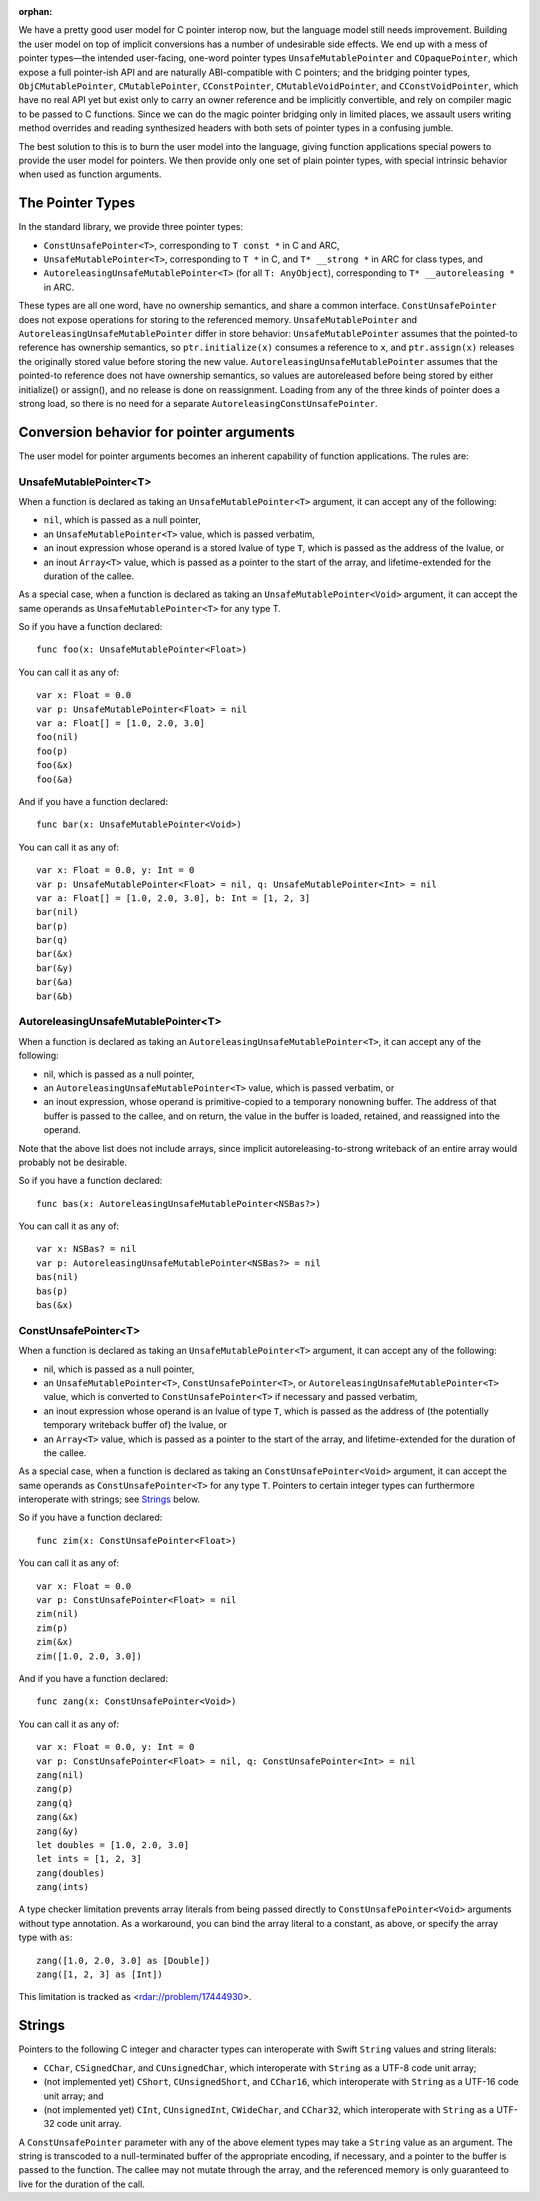 :orphan:

We have a pretty good user model for C pointer interop now, but the language
model still needs improvement. Building the user model on top of implicit
conversions has a number of undesirable side effects. We end up with a mess of
pointer types—the intended user-facing, one-word pointer types
``UnsafeMutablePointer`` and ``COpaquePointer``, which expose a full pointer-ish API
and are naturally ABI-compatible with C pointers; and the bridging pointer
types, ``ObjCMutablePointer``, ``CMutablePointer``, ``CConstPointer``,
``CMutableVoidPointer``, and ``CConstVoidPointer``, which have no real API yet
but exist only to carry an owner reference and be implicitly convertible, and
rely on compiler magic to be passed to C functions. Since we can do the magic
pointer bridging only in limited places, we assault users writing method
overrides and reading synthesized headers with both sets of pointer types in a
confusing jumble.

The best solution to this is to burn the user model into the language, giving
function applications special powers to provide the user model for pointers. We
then provide only one set of plain pointer types, with 
special intrinsic behavior when used as function arguments.

The Pointer Types
=================

In the standard library, we provide three pointer types:

- ``ConstUnsafePointer<T>``, corresponding to ``T const *`` in C and ARC,
- ``UnsafeMutablePointer<T>``, corresponding to ``T *`` in C, and ``T* __strong *`` in
  ARC for class types, and
- ``AutoreleasingUnsafeMutablePointer<T>`` (for all ``T: AnyObject``), corresponding
  to ``T* __autoreleasing *`` in ARC.

These types are all one word, have no ownership semantics, and share a common
interface. ``ConstUnsafePointer`` does not expose operations for storing to the
referenced memory. ``UnsafeMutablePointer`` and ``AutoreleasingUnsafeMutablePointer`` differ
in store behavior: ``UnsafeMutablePointer`` assumes that the pointed-to reference has
ownership semantics, so ``ptr.initialize(x)`` consumes a reference to ``x``,
and ``ptr.assign(x)`` releases the originally stored value before storing the
new value.  ``AutoreleasingUnsafeMutablePointer`` assumes that the pointed-to
reference does not have ownership semantics, so values are autoreleased before
being stored by either initialize() or assign(), and no release is done on
reassignment. Loading from any of the three kinds of pointer does a strong
load, so there is no need for a separate ``AutoreleasingConstUnsafePointer``.

Conversion behavior for pointer arguments
=========================================

The user model for pointer arguments becomes an inherent capability of function applications. The rules are:

UnsafeMutablePointer<T>
-----------------------

When a function is declared as taking an ``UnsafeMutablePointer<T>`` argument, it can
accept any of the following:

- ``nil``, which is passed as a null pointer,
- an ``UnsafeMutablePointer<T>`` value, which is passed verbatim,
- an inout expression whose operand is a stored lvalue of type ``T``, which is
  passed as the address of the lvalue, or
- an inout ``Array<T>`` value, which is passed as a pointer to the start of the
  array, and lifetime-extended for the duration of the callee.

As a special case, when a function is declared as taking an
``UnsafeMutablePointer<Void>`` argument, it can accept the same operands as
``UnsafeMutablePointer<T>`` for any type T.

So if you have a function declared::

  func foo(x: UnsafeMutablePointer<Float>)

You can call it as any of::

  var x: Float = 0.0
  var p: UnsafeMutablePointer<Float> = nil
  var a: Float[] = [1.0, 2.0, 3.0]
  foo(nil)
  foo(p)
  foo(&x)
  foo(&a)

And if you have a function declared::

  func bar(x: UnsafeMutablePointer<Void>)

You can call it as any of::

  var x: Float = 0.0, y: Int = 0
  var p: UnsafeMutablePointer<Float> = nil, q: UnsafeMutablePointer<Int> = nil
  var a: Float[] = [1.0, 2.0, 3.0], b: Int = [1, 2, 3]
  bar(nil)
  bar(p)
  bar(q)
  bar(&x)
  bar(&y)
  bar(&a)
  bar(&b)

AutoreleasingUnsafeMutablePointer<T>
------------------------------------

When a function is declared as taking an ``AutoreleasingUnsafeMutablePointer<T>``, it
can accept any of the following:

- nil, which is passed as a null pointer,
- an ``AutoreleasingUnsafeMutablePointer<T>`` value, which is passed verbatim, or
- an inout expression, whose operand is primitive-copied to a temporary
  nonowning buffer. The address of that buffer is passed to the callee, and on
  return, the value in the buffer is loaded, retained, and reassigned into the
  operand.

Note that the above list does not include arrays, since implicit autoreleasing-to-strong writeback of an entire array would probably not be desirable.

So if you have a function declared::

  func bas(x: AutoreleasingUnsafeMutablePointer<NSBas?>)

You can call it as any of::

  var x: NSBas? = nil
  var p: AutoreleasingUnsafeMutablePointer<NSBas?> = nil
  bas(nil)
  bas(p)
  bas(&x)

ConstUnsafePointer<T>
---------------------

When a function is declared as taking an ``UnsafeMutablePointer<T>`` argument, it can
accept any of the following:

- nil, which is passed as a null pointer,
- an ``UnsafeMutablePointer<T>``, ``ConstUnsafePointer<T>``, or
  ``AutoreleasingUnsafeMutablePointer<T>`` value, which is converted to
  ``ConstUnsafePointer<T>`` if necessary and passed verbatim,
- an inout expression whose operand is an lvalue of type ``T``, which is passed
  as the address of (the potentially temporary writeback buffer of) the lvalue,
  or
- an ``Array<T>`` value, which is passed as a pointer to the start of the
  array, and lifetime-extended for the duration of the callee.

As a special case, when a function is declared as taking an
``ConstUnsafePointer<Void>`` argument, it can accept the same operands as
``ConstUnsafePointer<T>`` for any type ``T``. Pointers to certain integer
types can furthermore interoperate with strings; see `Strings`_ below.

So if you have a function declared::

  func zim(x: ConstUnsafePointer<Float>)

You can call it as any of::

  var x: Float = 0.0
  var p: ConstUnsafePointer<Float> = nil
  zim(nil)
  zim(p)
  zim(&x)
  zim([1.0, 2.0, 3.0])

And if you have a function declared::

  func zang(x: ConstUnsafePointer<Void>)

You can call it as any of::

  var x: Float = 0.0, y: Int = 0
  var p: ConstUnsafePointer<Float> = nil, q: ConstUnsafePointer<Int> = nil
  zang(nil)
  zang(p)
  zang(q)
  zang(&x)
  zang(&y)
  let doubles = [1.0, 2.0, 3.0]
  let ints = [1, 2, 3]
  zang(doubles)
  zang(ints)

A type checker limitation prevents array literals from being passed directly
to ``ConstUnsafePointer<Void>`` arguments without type annotation. As a
workaround, you can bind the array literal to a constant, as above, or 
specify the array type with ``as``::

  zang([1.0, 2.0, 3.0] as [Double])
  zang([1, 2, 3] as [Int])

This limitation is tracked as <rdar://problem/17444930>.

Strings
=======

Pointers to the following C integer and character types can interoperate with
Swift ``String`` values and string literals:

- ``CChar``, ``CSignedChar``, and ``CUnsignedChar``, which interoperate with
  ``String`` as a UTF-8 code unit array;
- (not implemented yet) ``CShort``, ``CUnsignedShort``, and ``CChar16``, which interoperate with
  ``String`` as a UTF-16 code unit array; and
- (not implemented yet) ``CInt``, ``CUnsignedInt``, ``CWideChar``, and ``CChar32``, which interoperate
  with ``String`` as a UTF-32 code unit array.

A ``ConstUnsafePointer`` parameter with any of the above element types may take
a ``String`` value as an argument. The string is transcoded to a null-terminated
buffer of the appropriate encoding, if necessary, and a pointer to the buffer
is passed to the function.  The callee may not mutate through the array, and
the referenced memory is only guaranteed to live for the duration of the call.

